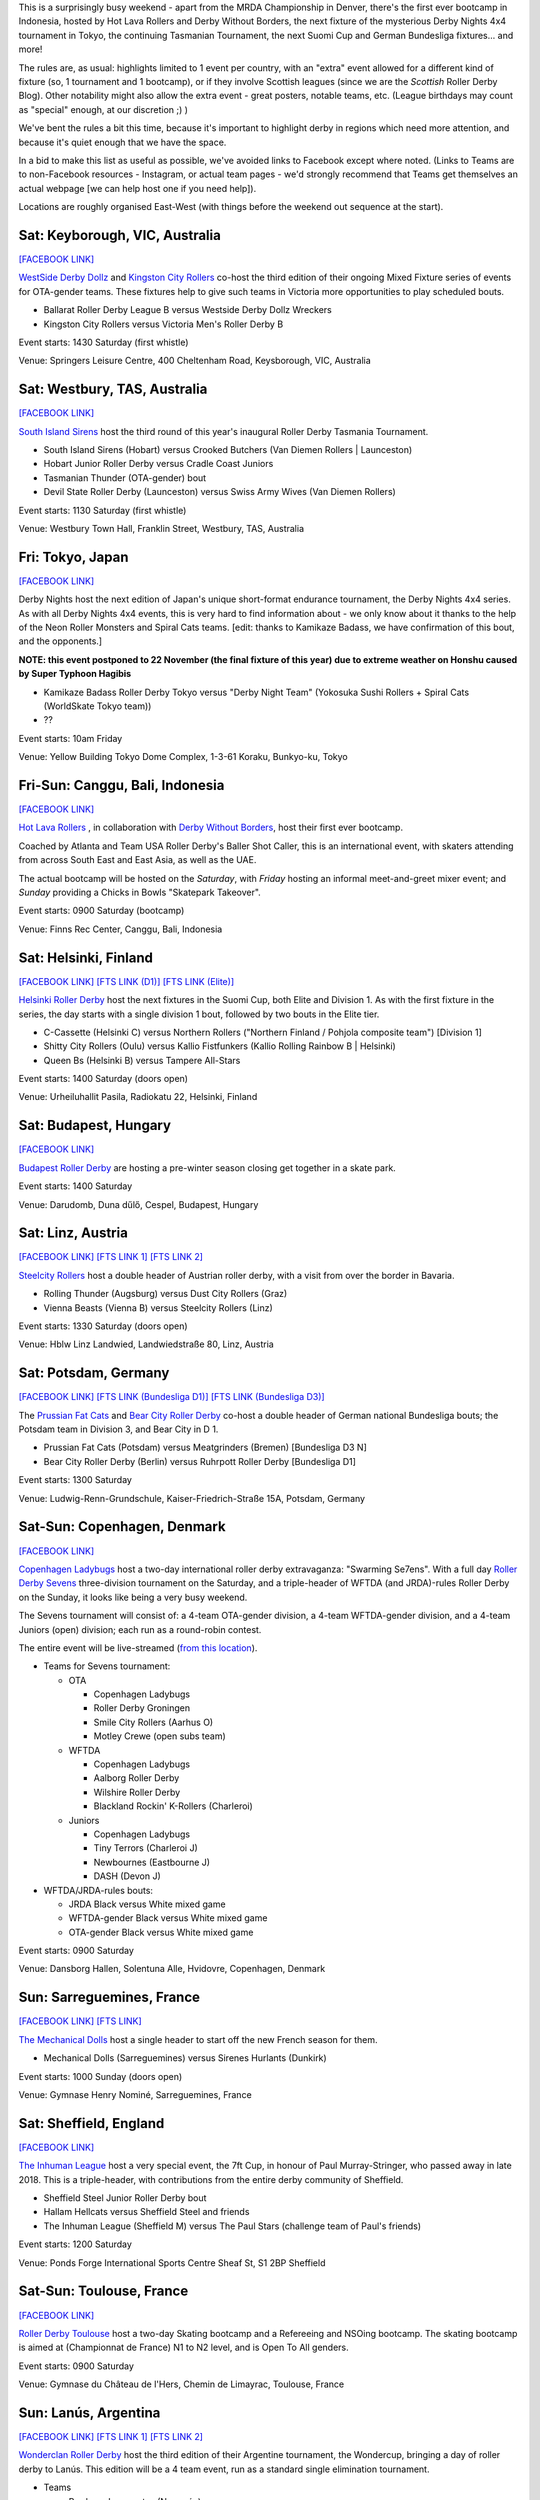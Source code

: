.. title: Weekend Highlights: 12 October 2019
.. slug: weekendhighlights-12102019
.. date: 2019-10-08 08:00:00 UTC+01:00
.. tags: weekend highlights, australian roller derby, japanese roller derby, derby nights 4x4, indonesian roller derby, bootcamp, finnish roller derby, austrian roller derby, german roller derby, danish roller derby, chilean roller derby, argentine roller derby, ecuadorian roller derby, french roller derby, british roller derby, mrda, mrda championships, ota, roller derby sevens, hungarian roller derby
.. category:
.. link:
.. description:
.. type: text
.. author: aoanla

This is a surprisingly busy weekend - apart from the MRDA Championship in Denver, there's the first ever bootcamp in Indonesia, hosted by Hot Lava Rollers and Derby Without Borders, the next fixture of the mysterious Derby Nights 4x4 tournament in Tokyo, the continuing Tasmanian Tournament, the next Suomi Cup and German Bundesliga fixtures... and more!

The rules are, as usual: highlights limited to 1 event per country, with an "extra" event allowed for a different kind of fixture
(so, 1 tournament and 1 bootcamp), or if they involve Scottish leagues (since we are the *Scottish* Roller Derby Blog).
Other notability might also allow the extra event - great posters, notable teams, etc. (League birthdays may count as "special" enough, at our discretion ;) )

We've bent the rules a bit this time, because it's important to highlight derby in regions which need more attention, and because it's quiet enough that we have the space.

In a bid to make this list as useful as possible, we've avoided links to Facebook except where noted.
(Links to Teams are to non-Facebook resources - Instagram, or actual team pages - we'd strongly recommend that Teams
get themselves an actual webpage [we can help host one if you need help]).

Locations are roughly organised East-West (with things before the weekend out sequence at the start).

.. image:: /images/2019/10/12Oct-wkly-map.png
  :alt: Map of all events (coded by type)
  :width: 100 %

.. TEASER_END

Sat: Keyborough, VIC, Australia
--------------------------------

`[FACEBOOK LINK]`__

.. __: https://www.facebook.com/events/624698848054443/

`WestSide Derby Dollz`_ and `Kingston City Rollers`_ co-host the third edition of their ongoing Mixed Fixture series of events for
OTA-gender teams. These fixtures help to give such teams in Victoria more opportunities to play scheduled bouts.

.. _WestSide Derby Dollz: http://westsidederbydollz.org.au
.. _Kingston City Rollers: https://www.kingstoncityrollers.com.au

- Ballarat Roller Derby League B versus Westside Derby Dollz Wreckers
- Kingston City Rollers versus Victoria Men's Roller Derby B

Event starts: 1430 Saturday (first whistle)

Venue: Springers Leisure Centre, 400 Cheltenham Road, Keysborough, VIC, Australia


Sat: Westbury, TAS, Australia
--------------------------------

`[FACEBOOK LINK]`__

.. __: https://www.facebook.com/events/2401905666734643/


`South Island Sirens`_ host the third round of this year's inaugural Roller Derby Tasmania Tournament.

.. _South Island Sirens: https://www.instagram.com/thesirens2017/

- South Island Sirens (Hobart) versus Crooked Butchers (Van Diemen Rollers \| Launceston)
- Hobart Junior Roller Derby versus Cradle Coast Juniors
- Tasmanian Thunder (OTA-gender) bout
- Devil State Roller Derby (Launceston) versus Swiss Army Wives (Van Diemen Rollers)

Event starts: 1130 Saturday (first whistle)

Venue: Westbury Town Hall, Franklin Street, Westbury, TAS, Australia

Fri: Tokyo, Japan
--------------------------------

`[FACEBOOK LINK]`__

.. __: https://www.facebook.com/kamikazebadassrollerderbyjapan/photos/a.591420657675520/1371500586334186/?type=3

Derby Nights host the next edition of Japan's unique short-format endurance tournament, the Derby Nights 4x4 series. As with all Derby Nights 4x4 events, this is very hard to find information about - we only know about it thanks to the help of the Neon Roller Monsters and Spiral Cats teams. [edit: thanks to Kamikaze Badass, we have confirmation of this bout, and the opponents.]

**NOTE: this event postponed to 22 November (the final fixture of this year) due to extreme weather on Honshu caused by Super Typhoon Hagibis**

- Kamikaze Badass Roller Derby Tokyo versus "Derby Night Team" (Yokosuka Sushi Rollers + Spiral Cats (WorldSkate Tokyo team))
- ??

Event starts: 10am Friday

Venue: Yellow Building Tokyo Dome Complex, 1-3-61 Koraku, Bunkyo-ku, Tokyo


Fri-Sun: Canggu, Bali, Indonesia
--------------------------------

`[FACEBOOK LINK]`__

.. __: https://www.facebook.com/events/781786125525096/

`Hot Lava Rollers`_ , in collaboration with `Derby Without Borders`_, host their first ever bootcamp.

Coached by Atlanta and Team USA Roller Derby's Baller Shot Caller, this is an international event, with skaters attending from across South East and East Asia, as well as the UAE.

The actual bootcamp will be hosted on the *Saturday*,
with *Friday* hosting an informal meet-and-greet mixer event; and *Sunday* providing a Chicks in Bowls "Skatepark Takeover".

.. _Hot Lava Rollers: https://www.instagram.com/hotlavarollers
.. _Derby Without Borders: https://derbywithoutborders.org

Event starts: 0900 Saturday (bootcamp)

Venue:  Finns Rec Center, Canggu, Bali, Indonesia


Sat: Helsinki, Finland
--------------------------------

`[FACEBOOK LINK]`__
`[FTS LINK (D1)]`__
`[FTS LINK (Elite)]`__

.. __: https://www.facebook.com/events/953856954981475/
.. __: http://flattrackstats.com/tournaments/111451
.. __: http://flattrackstats.com/tournaments/111488/overview


`Helsinki Roller Derby`_ host the next fixtures in the Suomi Cup, both Elite and Division 1. As with the first fixture in the series, the day starts with a single division 1 bout, followed by two bouts in the Elite tier.

.. _Helsinki Roller Derby: http://www.helsinkirollerderby.com/

- C-Cassette (Helsinki C) versus Northern Rollers ("Northern Finland / Pohjola composite team") [Division 1]
- Shitty City Rollers (Oulu) versus Kallio Fistfunkers (Kallio Rolling Rainbow B \| Helsinki)
- Queen Bs (Helsinki B) versus Tampere All-Stars

Event starts: 1400 Saturday (doors open)

Venue: Urheiluhallit Pasila, Radiokatu 22, Helsinki, Finland

Sat: Budapest, Hungary
--------------------------------

`[FACEBOOK LINK]`__

.. __: https://www.facebook.com/events/2974414419450354/

`Budapest Roller Derby`_ are hosting a pre-winter season closing get together in a skate park.

.. _Budapest Roller Derby: http://rollerderby-budapest.blogspot.com/

Event starts: 1400 Saturday

Venue: Darudomb,  Duna dűlő, Cespel, Budapest, Hungary


Sat: Linz, Austria
--------------------------------

`[FACEBOOK LINK]`__
`[FTS LINK 1]`__
`[FTS LINK 2]`__

.. __: https://www.facebook.com/events/533943940688881/
.. __: http://flattrackstats.com/node/111015
.. __: http://flattrackstats.com/node/111014

`Steelcity Rollers`_ host a double header of Austrian roller derby, with a visit from over the border in Bavaria.

.. _Steelcity Rollers: http://www.linzrollerderby.com

- Rolling Thunder (Augsburg) versus Dust City Rollers (Graz)
- Vienna Beasts (Vienna B) versus Steelcity Rollers (Linz)

Event starts: 1330 Saturday (doors open)

Venue: Hblw Linz Landwied, Landwiedstraße 80, Linz, Austria

Sat: Potsdam, Germany
--------------------------------

`[FACEBOOK LINK]`__
`[FTS LINK (Bundesliga D1)]`__
`[FTS LINK (Bundesliga D3)]`__

.. __: https://www.facebook.com/events/781680172288487/
.. __: http://flattrackstats.com/tournaments/107926/overview
.. __: http://flattrackstats.com/tournaments/107937/overview

The `Prussian Fat Cats`_ and `Bear City Roller Derby`_ co-host a double header of German national Bundesliga bouts; the Potsdam team in Division 3, and Bear City in D 1.

.. _Prussian Fat Cats: https://derbyposition.com/de/league/2592/prussian+fat+cats+-+roller+derby+potsdam/
.. _Bear City Roller Derby: http://bearcityrollerderby.com/en

- Prussian Fat Cats (Potsdam) versus Meatgrinders (Bremen) [Bundesliga D3 N]
- Bear City Roller Derby (Berlin) versus Ruhrpott Roller Derby [Bundesliga D1]


Event starts: 1300 Saturday

Venue: Ludwig-Renn-Grundschule, Kaiser-Friedrich-Straße 15A, Potsdam, Germany

Sat-Sun: Copenhagen, Denmark
--------------------------------

`[FACEBOOK LINK]`__

.. __: https://www.facebook.com/events/397099467607606/

`Copenhagen Ladybugs`_ host a two-day international roller derby extravaganza: "Swarming Se7ens". With a full day `Roller Derby Sevens`_ three-division tournament on the Saturday, and a triple-header of WFTDA (and JRDA)-rules Roller Derby on the Sunday, it looks like being a very busy weekend.

The Sevens tournament will consist of: a 4-team OTA-gender division, a 4-team WFTDA-gender division, and a 4-team Juniors (open) division; each run as a round-robin contest.

The entire event will be live-streamed (`from this location`__).

.. _Copenhagen Ladybugs: https://www.instagram.com/copenhagenladybugs/
.. _Roller Derby Sevens: https://docs.google.com/document/d/1rsdpDACXou9PL_wIZgPhZltHvF0ScWmlcyfhH6uWTC4/
.. __: https://se7ens.ladybugs.dk

- Teams for Sevens tournament:

  - OTA

    - Copenhagen Ladybugs
    - Roller Derby Groningen
    - Smile City Rollers (Aarhus O)
    - Motley Crewe (open subs team)

  - WFTDA

    - Copenhagen Ladybugs
    - Aalborg Roller Derby
    - Wilshire Roller Derby
    - Blackland Rockin' K-Rollers (Charleroi)

  - Juniors

    - Copenhagen Ladybugs
    - Tiny Terrors (Charleroi J)
    - Newbournes (Eastbourne J)
    - DASH (Devon J)

- WFTDA/JRDA-rules bouts:

  - JRDA Black versus White mixed game
  - WFTDA-gender Black versus White mixed game
  - OTA-gender Black versus White mixed game

Event starts: 0900 Saturday

Venue: Dansborg Hallen, Solentuna Alle, Hvidovre, Copenhagen, Denmark

Sun: Sarreguemines, France
--------------------------------

`[FACEBOOK LINK]`__
`[FTS LINK]`__

.. __: https://www.facebook.com/events/434088943899504/
.. __: http://flattrackstats.com/node/111614


`The Mechanical Dolls`_ host a single header to start off the new French season for them.

.. _The Mechanical Dolls: https://mechanicaldolls.wixsite.com/rollerderbysgms

- Mechanical Dolls (Sarreguemines) versus Sirenes Hurlants (Dunkirk)

Event starts: 1000 Sunday (doors open)

Venue: Gymnase Henry Nominé, Sarreguemines, France

Sat: Sheffield, England
--------------------------------

`[FACEBOOK LINK]`__

.. __: https://www.facebook.com/events/2084609305178999/

`The Inhuman League`_ host a very special event, the 7ft Cup, in honour of Paul Murray-Stringer, who passed away in late 2018. This is a triple-header, with contributions from the entire derby community of Sheffield.

.. _The Inhuman League: https://www.instagram.com/inhumanleague/

- Sheffield Steel Junior Roller Derby bout
- Hallam Hellcats versus Sheffield Steel and friends
- The Inhuman League (Sheffield M) versus The Paul Stars (challenge team of Paul's friends)

Event starts: 1200 Saturday

Venue: Ponds Forge International Sports Centre
Sheaf St, S1 2BP Sheffield


Sat-Sun: Toulouse, France
--------------------------------

`[FACEBOOK LINK]`__

.. __: https://www.facebook.com/events/2340710326175813/

`Roller Derby Toulouse`_ host a two-day Skating bootcamp and a Refereeing and NSOing bootcamp. The skating bootcamp is aimed at (Championnat de France) N1 to N2 level, and is Open To All genders.

.. _Roller Derby Toulouse: http://www.rollerderbytoulouse.com

Event starts: 0900 Saturday

Venue: Gymnase du Château de l'Hers, Chemin de Limayrac, Toulouse, France


Sun: Lanús, Argentina
--------------------------------

`[FACEBOOK LINK]`__
`[FTS LINK 1]`__
`[FTS LINK 2]`__

.. __: https://www.facebook.com/events/499589020775287/
.. __: http://flattrackstats.com/bouts/111901/overview
.. __: http://flattrackstats.com/bouts/111902/overview

`Wonderclan Roller Derby`_ host the third edition of their Argentine tournament, the Wondercup, bringing a day of roller derby to Lanús. This edition will be a 4 team event, run as a standard single elimination tournament.

.. _Wonderclan Roller Derby: https://www.instagram.com/wonderclanrd/

- Teams

  - Barderas Insurrectas (Neuquén)
  - Wonderclan Roller Derby (Buenos Aires North)
  - Compass Rose Roller Derby (cross-Argentina)
  - Lxs Pibxs (2x4 Roller Derby B \| Buenos Aires)

- Round 1

  - Compass Rose versus Pibxs
  - Barderas versus Wonderclan

Event starts: 1000 Saturday

Venue: Club Podestá, Velez Sarsfield 1370, Lanús, Argentina

Sun: Quito, Ecuador
--------------------------------

`[FACEBOOK LINK]`__

.. __: https://www.facebook.com/events/386763058659191/


`Quindes Volcanicos`_ and `Forajidas Roller Derby`_ co-host an open training session, recruiting to build roller derby in Ecuador!

.. _Quindes Volcanicos: https://www.instagram.com/quindesvolcanicosrd
.. _Forajidas Roller Derby:  https://www.instagram.com/forajidasrollerderby

Event starts: 1000 Sunday

Venue: Cumandá Parque Urbano, Av. 24 de Mayo, Quito, Ecuador

Sat: Osorno, Chile
--------------------------------

`[FACEBOOK LINK]`__

.. __: https://www.facebook.com/events/501107380654652/

`Osorno Deskarriadas Roller Derby`_ are working with Club de patinaje Osorno on their third Skating Gala.

.. _Osorno Deskarriadas Roller Derby: https://www.instagram.com/deskarriadas_rollerderby/

Event starts: 1900 Saturday

Venue: Club de patinaje Osorno, Lupercio Martinez con San Juan de Dios, Osorno, Chile

Sun: San Luis Potosí, Mexico
--------------------------------

`[FACEBOOK LINK (flyer)]`__
`[FTS LINK 1]`__
`[FTS LINK 2]`__
`[FTS LINK 3]`__

.. __: https://www.facebook.com/furiosasrollerderby/photos/a.970289643084944/2426293217484572/?type=3
.. __: http://flattrackstats.com/bouts/111965/overview
.. __: http://flattrackstats.com/bouts/111966/overview
.. __: http://flattrackstats.com/bouts/111967/overview

`Furiosas Roller Derby`_ and EMEXRD's Discordias, at very short notice (only announced on Wednesday) are holding a triple header event, including the rare opportunity to see cross-policy bouts (WFTDA-gender team playing an MRDA-gender team). At present, we only have a single post on social media for this information, but we'll update if we get more solid sources.

.. _Furiosas Roller Derby: https://www.instagram.com/furiosas_rd_slp

- Discordias (EMEXRD \| Mexico City) versus Furiosas (San Luis Potosí)
- Discordias versus Team Bastardo (San Luis Potosí M)
- Disorder (EMEXRD M) \| Team Bastardo

Event starts: 0900 Sunday (first whistle)

Venue: Patinódromo de Alto Rendimiento, Issste, San Luis Potosí, Mexico


=======

Also of interest, due to their attendees:
===========================================

Fri-Sun: Denver, CO, USA
--------------------------------

`[FACEBOOK LINK]`__
`[FTS LINK]`__

.. __: https://www.facebook.com/events/306830253347587/
.. __: http://flattrackstats.com/tournaments/111893


`Denver Roller Derby`_ host their third international event in just 2 months, as the 2019 `MRDA`_ Championships comes to Colorado. This is of interest to us due to the presence of three European teams: London's Southern Discomfort and Manchester's New Wheeled Order, who qualified automatically on ranking; and Montpellier / DCCLM's Kamiquadz, who qualified in the MRDA European Qualifiers held in Aberdeen earlier this year.

The tournament is structured as a single-elimination tournament with consolation pseudo-placement bouts.

This event will be live-streamed (`link`_).

.. _Denver Roller Derby: https://denverrollerderby.org/
.. _MRDA: https://mrda.org
.. _link: https://mrda.org/live

- First games (all Friday):

  #. Austin Anarchy versus Ground Control (Denver M)
  #. Golden State Heat (Los Angeles area M) versus *Kamiquadz* (Montpellier M)
  #. Southern Discomfort (London M) versus Texas Men's Roller Derby (Denton M)
  #. Vancouver Murder versus New Wheeled Order (Manchester M)
  #. Saint Louis Gatekeepers versus Winner #1
  #. Magic City Misfits (Jacksonville M) versus Winner #2

Event starts: 0900 Friday

Venue: Foothills Fieldhouse, 3606 S Independence St, Denver, CO, USA


..
  Sat-Sun:
  --------------------------------

  `[FACEBOOK LINK]`__
  `[FTS LINK]`__

  .. __:
  .. __:


  `name`_ .

  .. _name:

  -

  Event starts:

  Venue:

